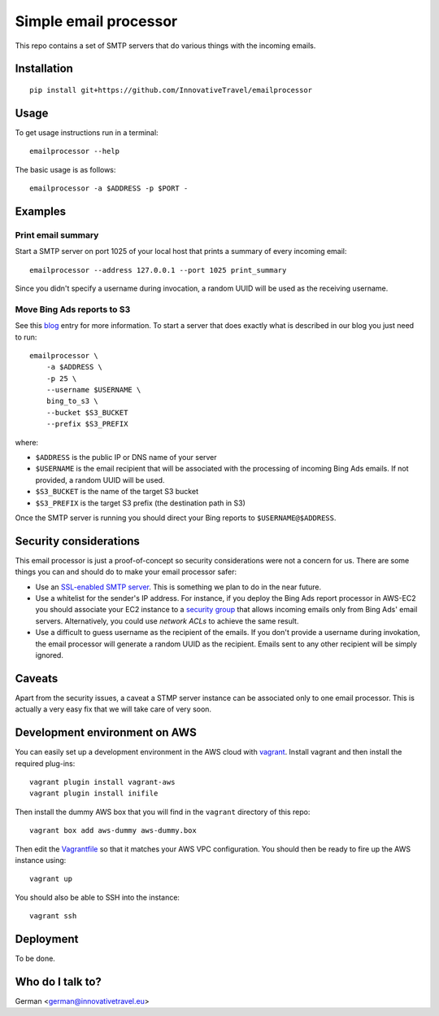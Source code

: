=========================
Simple email processor
=========================

.. image:: https://circleci.com/gh/InnovativeTravel/email-processor.svg?style=svg
    :target: https://circleci.com/gh/InnovativeTravel/email-processor


This repo contains a set of SMTP servers that do various things with the
incoming emails.


Installation
=====

::

    pip install git+https://github.com/InnovativeTravel/emailprocessor


Usage
=====

To get usage instructions run in a terminal::

    emailprocessor --help

The basic usage is as follows::

    emailprocessor -a $ADDRESS -p $PORT -


Examples
=====


Print email summary
-------------------

Start a SMTP server on port 1025 of your local host that prints a summary
of every incoming email::

    emailprocessor --address 127.0.0.1 --port 1025 print_summary

Since you didn't specify a username during invocation, a random UUID will be
used as the receiving username.


Move Bing Ads reports to S3
---------------------------

See this blog_ entry for more information. To start a server that does
exactly what is described in our blog you just need to run::

    emailprocessor \
        -a $ADDRESS \
        -p 25 \
        --username $USERNAME \
        bing_to_s3 \
        --bucket $S3_BUCKET
        --prefix $S3_PREFIX

where:

* ``$ADDRESS`` is the public IP or DNS name of your server
* ``$USERNAME`` is the email recipient that will be associated with the processing
  of incoming Bing Ads emails. If not provided, a random UUID will be used.
* ``$S3_BUCKET`` is the name of the target S3 bucket
* ``$S3_PREFIX`` is the target S3 prefix (the destination path in S3)

Once the SMTP server is running you should direct your Bing reports to 
``$USERNAME@$ADDRESS``.

.. _blog: http://blog.innovativetravel.eu/2015/09/automate-bing-ads-reporting-the-lazy-way/


Security considerations
====

This email processor is just a proof-of-concept so security considerations were
not a concern for us. There are some things you can and should do to make your
email processor safer:

* Use an `SSL-enabled SMTP server`_. This is something we plan to do in the near
  future.
* Use a whitelist for the sender's IP address. For instance, if you deploy the
  Bing Ads report processor in AWS-EC2 you should associate your EC2 instance
  to a `security group`_ that allows incoming emails only from Bing Ads'
  email servers. Alternatively, you could use `network ACLs` to achieve the same
  result.
* Use a difficult to guess username as the recipient of the emails. If you don't
  provide a username during invokation, the email processor will generate
  a random UUID as the recipient. Emails sent to any other recipient will be
  simply ignored.

.. _security group: http://docs.aws.amazon.com/AWSEC2/latest/UserGuide/using-network-security.html
.. _network ACLs: http://docs.aws.amazon.com/AmazonVPC/latest/UserGuide/VPC_ACLs.html
.. _SSL-enabled SMTP server: https://github.com/bcoe/secure-smtpd


Caveats
====

Apart from the security issues, a caveat a STMP server instance can be
associated only to one email processor. This is actually a very easy fix that we
will take care of very soon.


Development environment on AWS
====

You can easily set up a development environment in the AWS cloud with
vagrant_. Install vagrant and then install the required plug-ins::

    vagrant plugin install vagrant-aws
    vagrant plugin install inifile

Then install the dummy AWS box that you will find in the ``vagrant`` directory
of this repo::

    vagrant box add aws-dummy aws-dummy.box


Then edit the Vagrantfile_ so that it matches your AWS VPC configuration. You
should then be ready to fire up the AWS instance using::

    vagrant up

You should also be able to SSH into the instance::

    vagrant ssh

.. _Vagrantfile: https://github.com/InnovativeTravel/email-processor/blob/master/vagrant/Vagrantfile
.. _vagrant: https://www.vagrantup.com/


Deployment
=====

To be done.


Who do I talk to?
====

German <german@innovativetravel.eu>
